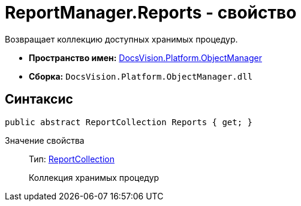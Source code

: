 = ReportManager.Reports - свойство

Возвращает коллекцию доступных хранимых процедур.

* *Пространство имен:* xref:api/DocsVision/Platform/ObjectManager/ObjectManager_NS.adoc[DocsVision.Platform.ObjectManager]
* *Сборка:* `DocsVision.Platform.ObjectManager.dll`

== Синтаксис

[source,csharp]
----
public abstract ReportCollection Reports { get; }
----

Значение свойства::
Тип: xref:api/DocsVision/Platform/ObjectManager/ReportCollection_CL.adoc[ReportCollection]
+
Коллекция хранимых процедур
